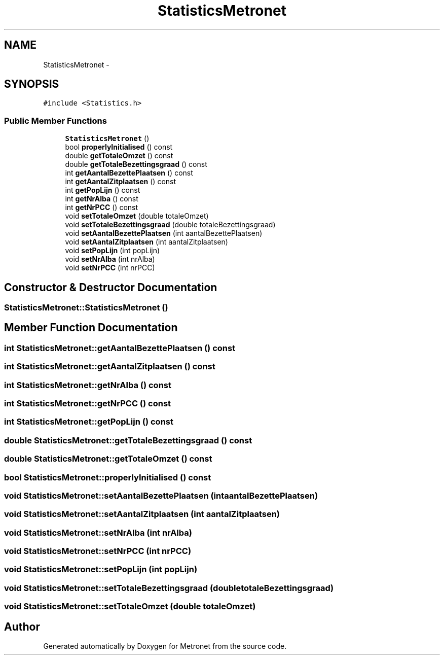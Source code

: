 .TH "StatisticsMetronet" 3 "Fri Apr 28 2017" "Version 1.0" "Metronet" \" -*- nroff -*-
.ad l
.nh
.SH NAME
StatisticsMetronet \- 
.SH SYNOPSIS
.br
.PP
.PP
\fC#include <Statistics\&.h>\fP
.SS "Public Member Functions"

.in +1c
.ti -1c
.RI "\fBStatisticsMetronet\fP ()"
.br
.ti -1c
.RI "bool \fBproperlyInitialised\fP () const "
.br
.ti -1c
.RI "double \fBgetTotaleOmzet\fP () const "
.br
.ti -1c
.RI "double \fBgetTotaleBezettingsgraad\fP () const "
.br
.ti -1c
.RI "int \fBgetAantalBezettePlaatsen\fP () const "
.br
.ti -1c
.RI "int \fBgetAantalZitplaatsen\fP () const "
.br
.ti -1c
.RI "int \fBgetPopLijn\fP () const "
.br
.ti -1c
.RI "int \fBgetNrAlba\fP () const "
.br
.ti -1c
.RI "int \fBgetNrPCC\fP () const "
.br
.ti -1c
.RI "void \fBsetTotaleOmzet\fP (double totaleOmzet)"
.br
.ti -1c
.RI "void \fBsetTotaleBezettingsgraad\fP (double totaleBezettingsgraad)"
.br
.ti -1c
.RI "void \fBsetAantalBezettePlaatsen\fP (int aantalBezettePlaatsen)"
.br
.ti -1c
.RI "void \fBsetAantalZitplaatsen\fP (int aantalZitplaatsen)"
.br
.ti -1c
.RI "void \fBsetPopLijn\fP (int popLijn)"
.br
.ti -1c
.RI "void \fBsetNrAlba\fP (int nrAlba)"
.br
.ti -1c
.RI "void \fBsetNrPCC\fP (int nrPCC)"
.br
.in -1c
.SH "Constructor & Destructor Documentation"
.PP 
.SS "StatisticsMetronet::StatisticsMetronet ()"

.SH "Member Function Documentation"
.PP 
.SS "int StatisticsMetronet::getAantalBezettePlaatsen () const"

.SS "int StatisticsMetronet::getAantalZitplaatsen () const"

.SS "int StatisticsMetronet::getNrAlba () const"

.SS "int StatisticsMetronet::getNrPCC () const"

.SS "int StatisticsMetronet::getPopLijn () const"

.SS "double StatisticsMetronet::getTotaleBezettingsgraad () const"

.SS "double StatisticsMetronet::getTotaleOmzet () const"

.SS "bool StatisticsMetronet::properlyInitialised () const"

.SS "void StatisticsMetronet::setAantalBezettePlaatsen (int aantalBezettePlaatsen)"

.SS "void StatisticsMetronet::setAantalZitplaatsen (int aantalZitplaatsen)"

.SS "void StatisticsMetronet::setNrAlba (int nrAlba)"

.SS "void StatisticsMetronet::setNrPCC (int nrPCC)"

.SS "void StatisticsMetronet::setPopLijn (int popLijn)"

.SS "void StatisticsMetronet::setTotaleBezettingsgraad (double totaleBezettingsgraad)"

.SS "void StatisticsMetronet::setTotaleOmzet (double totaleOmzet)"


.SH "Author"
.PP 
Generated automatically by Doxygen for Metronet from the source code\&.
